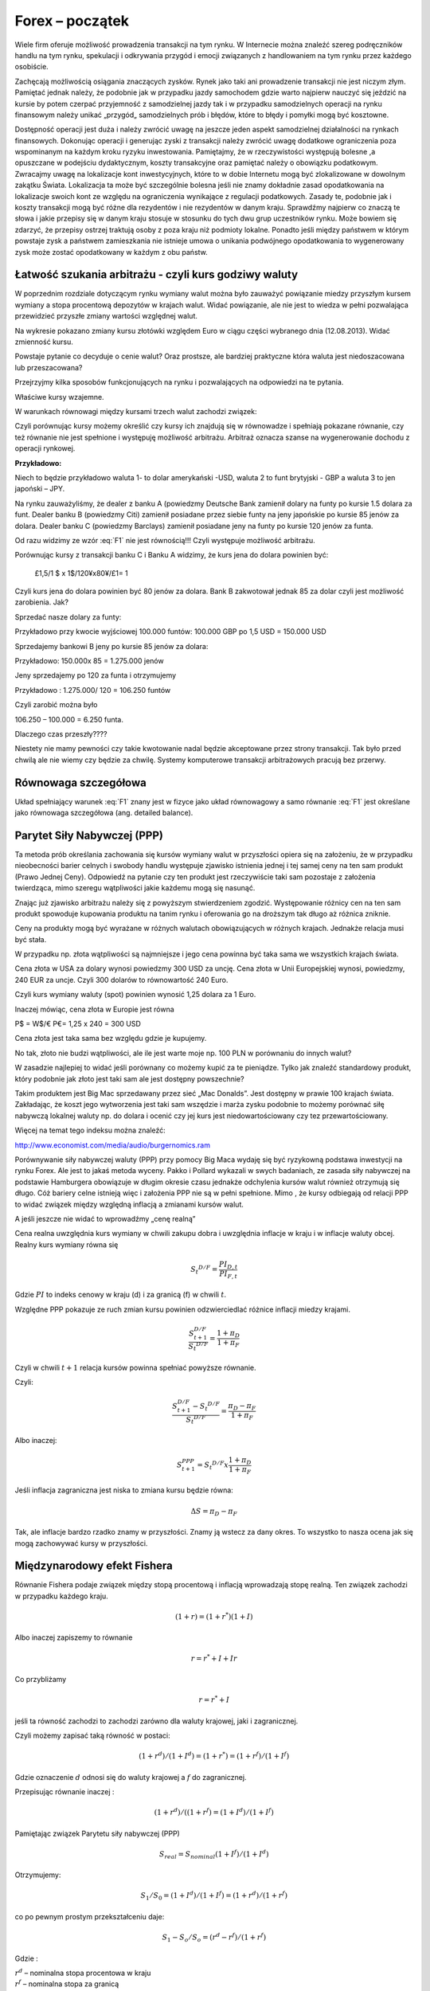 ﻿Forex – początek
----------------

Wiele firm oferuje możliwość prowadzenia transakcji na tym rynku. W
Internecie można znaleźć szereg podręczników handlu na tym rynku,
spekulacji i odkrywania przygód i emocji związanych z handlowaniem na
tym rynku przez każdego osobiście.

Zachęcają możliwością osiągania znaczących zysków. Rynek jako taki ani
prowadzenie transakcji nie jest niczym złym. Pamiętać jednak należy,
że podobnie jak w przypadku jazdy samochodem gdzie warto najpierw
nauczyć się jeździć na kursie by potem czerpać przyjemność z
samodzielnej jazdy tak i w przypadku samodzielnych operacji na rynku
finansowym należy unikać „przygód„ samodzielnych prób i błędów, które
to błędy i pomyłki mogą być kosztowne.

Dostępność operacji jest duża i należy zwrócić uwagę na jeszcze jeden
aspekt samodzielnej działalności na rynkach finansowych. Dokonując
operacji i generując zyski z transakcji należy zwrócić uwagę dodatkowe
ograniczenia poza wspominanym na każdym kroku ryzyku inwestowania.
Pamiętajmy, że w rzeczywistości występują bolesne ,a opuszczane w
podejściu dydaktycznym, koszty transakcyjne oraz pamiętać należy o
obowiązku podatkowym. Zwracajmy uwagę na lokalizacje kont
inwestycyjnych, które to w dobie Internetu mogą być zlokalizowane w
dowolnym zakątku Świata. Lokalizacja ta może być szczególnie bolesna
jeśli nie znamy dokładnie zasad opodatkowania na lokalizacje swoich
kont ze względu na ograniczenia wynikające z regulacji
podatkowych. Zasady te, podobnie jak i koszty transakcji mogą być
różne dla rezydentów i nie rezydentów w danym kraju. Sprawdźmy
najpierw co znaczą te słowa i jakie przepisy się w danym kraju stosuje
w stosunku do tych dwu grup uczestników rynku. Może bowiem się
zdarzyć, że przepisy ostrzej traktują osoby z poza kraju niż podmioty
lokalne. Ponadto jeśli między państwem w którym powstaje zysk a
państwem zamieszkania nie istnieje umowa o unikania podwójnego
opodatkowania to wygenerowany zysk może zostać opodatkowany w każdym z
obu państw.

Łatwość szukania arbitrażu - czyli kurs godziwy  waluty
~~~~~~~~~~~~~~~~~~~~~~~~~~~~~~~~~~~~~~~~~~~~~~~~~~~~~~~

W poprzednim rozdziale dotyczącym rynku wymiany walut można było
zauważyć powiązanie miedzy przyszłym kursem wymiany a stopa procentową
depozytów w krajach walut.  Widać powiązanie, ale nie jest to wiedza w
pełni pozwalająca przewidzieć przyszłe zmiany wartości względnej
walut.


.. image:: figs/grafika.png
    :align: center
 

Na wykresie pokazano zmiany kursu złotówki względem Euro w ciągu
części wybranego dnia (12.08.2013). Widać zmienność kursu.

Powstaje pytanie co decyduje o cenie walut? Oraz prostsze, ale
bardziej praktyczne która waluta jest niedoszacowana lub
przeszacowana?

Przejrzyjmy kilka sposobów funkcjonujących na rynku i pozwalających na
odpowiedzi na te pytania.

Właściwe kursy wzajemne.

W warunkach równowagi  między kursami  trzech walut zachodzi związek:

.. math::
   :label: F1

   w^{12}w^{23}w^{31} = 1


Czyli porównując kursy możemy określić czy kursy ich znajdują się w
równowadze i spełniają pokazane równanie, czy też równanie nie jest
spełnione i występuję możliwość arbitrażu. Arbitraż oznacza szanse na
wygenerowanie dochodu z operacji rynkowej.

**Przykładowo:**

Niech to będzie przykładowo waluta 1- to dolar amerykański -USD,
waluta 2 to funt brytyjski - GBP a waluta 3 to jen japoński – JPY.

Na rynku zauważyliśmy, że dealer z banku A (powiedzmy Deutsche Bank
zamienił dolary na funty po kursie 1.5 dolara za funt. Dealer banku B
(powiedzmy Citi) zamienił posiadane przez siebie funty na jeny
japońskie po kursie 85 jenów za dolara. Dealer banku C (powiedzmy
Barclays) zamienił posiadane jeny na funty po kursie 120 jenów za
funta.

Od razu widzimy ze wzór :eq:`F1` nie jest równością!!!  Czyli
występuje możliwość arbitrażu.

Porównując kursy z transakcji banku C i Banku A widzimy, że kurs jena
do dolara powinien być:

 	£1,5/1 $ x 1$/120¥x80¥/£1= 1

Czyli kurs jena do dolara powinien być 80 jenów za dolara. Bank B
zakwotował jednak 85 za dolar czyli jest możliwość zarobienia. Jak?

Sprzedać nasze dolary za funty:

Przykładowo przy kwocie wyjściowej 100.000 funtów: 100.000 GBP po 1,5
USD = 150.000 USD

Sprzedajemy bankowi B jeny po kursie 85 jenów za dolara:

Przykładowo:  150.000x 85 = 1.275.000 jenów

Jeny sprzedajemy po 120 za funta i otrzymujemy

Przykładowo :  1.275.000/ 120 = 106.250 funtów

Czyli zarobić można było

106.250 – 100.000 = 6.250 funta.

Dlaczego czas przeszły????

Niestety nie mamy pewności czy takie kwotowanie nadal będzie
akceptowane przez strony transakcji. Tak było przed chwilą ale nie
wiemy czy będzie za chwilę. Systemy komputerowe transakcji
arbitrażowych pracują bez przerwy.


Równowaga szczegółowa
~~~~~~~~~~~~~~~~~~~~~

Układ spełniający warunek :eq:`F1` znany jest w fizyce jako układ
równowagowy a samo równanie :eq:`F1` jest określane jako równowaga
szczegółowa (ang. detailed balance). 





Parytet Siły Nabywczej (PPP)
~~~~~~~~~~~~~~~~~~~~~~~~~~~~

Ta metoda prób określania zachowania się kursów wymiany walut w
przyszłości opiera się na założeniu, że w przypadku nieobecności
barier celnych i swobody handlu występuje zjawisko istnienia jednej i
tej samej ceny na ten sam produkt (Prawo Jednej Ceny). Odpowiedź na
pytanie czy ten produkt jest rzeczywiście taki sam pozostaje z
założenia twierdząca, mimo szeregu wątpliwości jakie każdemu mogą się
nasunąć.

Znając już zjawisko arbitrażu należy się z powyższym stwierdzeniem
zgodzić. Występowanie różnicy cen na ten sam produkt spowoduje
kupowania produktu na tanim rynku i oferowania go na droższym tak
długo aż różnica zniknie.

Ceny na produkty mogą być wyrażane w różnych walutach obowiązujących w
różnych krajach. Jednakże relacja musi być stała.

W przypadku np. złota wątpliwości są najmniejsze i jego cena powinna
być taka sama we wszystkich krajach świata.

Cena złota w USA za dolary wynosi powiedzmy 300 USD za uncję.  Cena
złota w Unii Europejskiej wynosi, powiedzmy, 240 EUR za uncje. Czyli
300 dolarów to równowartość 240 Euro.

Czyli kurs wymiany waluty (spot) powinien wynosić 1,25 dolara za 1
Euro.

Inaczej mówiąc, cena złota w Europie jest równa

P$ = W$/€ P€= 1,25 x 240 = 300 USD

Cena złota jest taka sama bez względu gdzie je kupujemy. 

No tak, złoto nie budzi wątpliwości, ale ile jest warte moje np. 100
PLN w porównaniu do innych walut?

W zasadzie najlepiej to widać jeśli porównany co możemy kupić za te
pieniądze.  Tylko jak znaleźć standardowy produkt, który podobnie jak
złoto jest taki sam ale jest dostępny powszechnie?

Takim produktem jest Big Mac sprzedawany przez sieć „Mac
Donalds”. Jest dostępny w prawie 100 krajach świata.  Zakładając, że
koszt jego wytworzenia jest taki sam wszędzie i marża zysku podobnie
to możemy porównać siłę nabywczą lokalnej waluty np.  do dolara i
ocenić czy jej kurs jest niedowartościowany czy tez przewartościowany.

.. image:: figs/tabela.png
    :align: center


Więcej na temat tego indeksu można znaleźć:

http://www.economist.com/media/audio/burgernomics.ram 

Porównywanie siły nabywczej waluty (PPP) przy pomocy Big Maca wydaję
się być ryzykowną podstawa inwestycji na rynku Forex.  Ale jest to
jakaś metoda wyceny. Pakko i Pollard wykazali w swych badaniach, ze
zasada siły nabywczej na podstawie Hamburgera obowiązuje w długim
okresie czasu jednakże odchylenia kursów walut również otrzymują się
długo. Cóż bariery celne istnieją więc i założenia PPP nie są w pełni
spełnione. Mimo , że kursy odbiegają od relacji PPP to widać związek
między względną inflacją a zmianami kursów walut.

A jeśli jeszcze nie widać to wprowadźmy  „cenę realną”

Cena realna uwzględnia kurs wymiany w chwili zakupu dobra i uwzględnia
inflacje w kraju i w inflacje waluty obcej. Realny kurs wymiany równa
się

.. math::

   S_t ^{D/F} = \frac{PI_{D,t}}{PI_{F,t}}


Gdzie :math:`PI` to indeks cenowy w kraju (d) i za granicą (f) w chwili :math:`t`.

Względne PPP pokazuje ze ruch zmian kursu powinien odzwierciedlać
różnice inflacji miedzy krajami.

.. math::

   \frac{S_{t+1}^{D/F}}{S_t ^{D/F}} = \frac{1+ \pi _D}{1+ \pi _F}


Czyli w chwili :math:`t+1` relacja kursów powinna spełniać powyższe
równanie.

Czyli:

.. math::

   \frac{S_{t+1}^{D/F} - S_t ^{D/F}}{S_t ^{D/F}} = \frac{\pi _D - \pi _F}{1 + \pi _F}


Albo inaczej:

.. math::

   S_{t+1}^{PPP} = S_t ^{D/F} x \frac{1+ \pi _D}{1+ \pi _F}


Jeśli inflacja zagraniczna jest niska to zmiana kursu będzie równa:

.. math::

   \Delta S = \pi _D - \pi _F


Tak, ale inflacje bardzo rzadko znamy w przyszłości. Znamy ją wstecz
za dany okres.  To wszystko to nasza ocena jak się mogą zachowywać
kursy w przyszłości.


Międzynarodowy efekt Fishera
~~~~~~~~~~~~~~~~~~~~~~~~~~~~

Równanie Fishera podaje związek między stopą procentową i inflacją
wprowadzają stopę realną. Ten związek zachodzi w przypadku każdego
kraju.

.. math::

   (1+r)=(1+r^*)(1+I)


Albo inaczej zapiszemy to równanie

.. math::

   r = r^*+ I +Ir


Co przybliżamy  

.. math::

   r = r^* +I


jeśli ta równość zachodzi to zachodzi zarówno dla waluty krajowej,
jaki i zagranicznej.

Czyli możemy zapisać taką równość w postaci:

.. math::

   (1+r^d)/(1+I^d)=(1+r^*)= (1+r^f)/(1+I^f)


Gdzie oznaczenie :math:`d` odnosi się do waluty krajowej a :math:`f`
do zagranicznej.

Przepisując równanie inaczej :

.. math::

   (1+r^d)/((1+r^f)=(1+I^d)/(1+I^f)

Pamiętając związek  Parytetu siły nabywczej (PPP)

.. math::

   S_{real} = S_{nominal} (1+I^f)/(1+I^d)


Otrzymujemy:

.. math::

   S_1/S_0=(1+I^d)/(1+I^f)= (1+r^d)/(1+r^f)


co po pewnym prostym przekształceniu daje:

.. math::

   S_1- S_o/S_o = (r^d- r^f)/(1 +r^f)

Gdzie :

| :math:`r^d` – nominalna stopa procentowa w kraju
| :math:`r^f` – nominalna stopa za granicą
| :math:`S_o` -  kurs wymiany waluty zagranicznej na krajową
| :math:`S_1` - kurs wymiany waluty zagranicznej na krajowa po  odpowiednio długim czasie.

Jak widać z powyższych rozważań,  dwie uwagi nasuwają się.

1. **Uwaga**

Wszelkie teorie dotyczące przyszłych kursów walutowych wskazują na
mechanizm zmian i kierunek w jakim zajdą ale nie mówią ani kiedy ( z
wyjątkiem stwierdzenia, że” w odpowiednio długim czasie”) zajdą ani
nie potrafią wskazać ile wyniosą.

2. **Uwaga**

Jeśli rynek jest w równowadze to inwestycje w czasowe depozyty w
różnych walutach powinny dać ten sam wynik finansowy, w tym samym
czasie. Nominalna stopa zwrotu będzie taka sama.

Cytując H. Allen i M. Taylora w ich artykule *„Charts, Noise and
Fundamentals in the London Exchange Market” - Economic Journal .1990
no. 100 Suplement.- ... "podczas gdy prawa fizyki sa stałe I dobrze
zdefiniowane, prawa rządzące rynkami finansowymi pozostawaj dużej
mierze tajemnicą”* ... Jak widać rynek walutowy jest tego najlepszym
przykładem. Na tym rynku hipoteza rynku efektywnego zdaje się
sprawdzać najsłabiej.

Stwierdzenie „w odpowiednio długim czasie” prosi się o komentarz ,ze
jedno jest pewne w odpowiednio długim czasie to, że umrzemy. Świetnym
komentarzem do pierwszej uwagi jest komentarz A. Sławińskiego zawarty
w jego książce ”Rynki Finansowe” PWE 2006 i dotyczący związku kursów
walut z czynnikami fundamentalnymi a właściwie jej braku. Komentarz
ten mówi, ze związki kursów walut z czynnikami fundamentalnymi
przypominają pijanego marynarza, który schodzi ze wzgórza, Siła
grawitacji „w odpowiednio długim czasie” sprowadzi go do podnóża
wzgórza, ale droga jaką się będzie poruszał może być skomplikowana i
nie do przewidzenia.

Dealerzy walutowi raczej nie bazują na wiadomościach fundamentalnych
(stopy procentowe, PKB, etc.) w swych decyzjach dotyczących
podejmowanych decyzji kupna/sprzedaży walut. Kierują się raczej
trendami, analizą techniczną i tym podobnymi aspektami zmienności
rynków.



